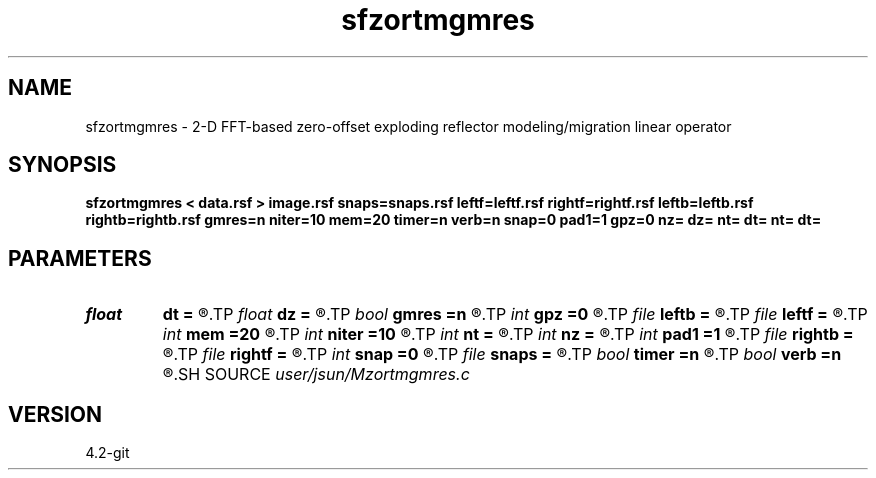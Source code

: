 .TH sfzortmgmres 1  "APRIL 2023" Madagascar "Madagascar Manuals"
.SH NAME
sfzortmgmres \- 2-D FFT-based zero-offset exploding reflector modeling/migration linear operator 
.SH SYNOPSIS
.B sfzortmgmres < data.rsf > image.rsf snaps=snaps.rsf leftf=leftf.rsf rightf=rightf.rsf leftb=leftb.rsf rightb=rightb.rsf gmres=n niter=10 mem=20 timer=n verb=n snap=0 pad1=1 gpz=0 nz= dz= nt= dt= nt= dt=
.SH PARAMETERS
.PD 0
.TP
.I float  
.B dt
.B =
.R  	time sampling
.TP
.I float  
.B dz
.B =
.R  	depth sampling
.TP
.I bool   
.B gmres
.B =n
.R  [y/n]
.TP
.I int    
.B gpz
.B =0
.R  	geophone surface
.TP
.I file   
.B leftb
.B =
.R  	auxiliary input file name
.TP
.I file   
.B leftf
.B =
.R  	auxiliary input file name
.TP
.I int    
.B mem
.B =20
.R  
.TP
.I int    
.B niter
.B =10
.R  
.TP
.I int    
.B nt
.B =
.R  	time samples
.TP
.I int    
.B nz
.B =
.R  	depth samples
.TP
.I int    
.B pad1
.B =1
.R  	padding factor on the first axis
.TP
.I file   
.B rightb
.B =
.R  	auxiliary input file name
.TP
.I file   
.B rightf
.B =
.R  	auxiliary input file name
.TP
.I int    
.B snap
.B =0
.R  	interval for snapshots
.TP
.I file   
.B snaps
.B =
.R  	auxiliary output file name
.TP
.I bool   
.B timer
.B =n
.R  [y/n]
.TP
.I bool   
.B verb
.B =n
.R  [y/n]
.SH SOURCE
.I user/jsun/Mzortmgmres.c
.SH VERSION
4.2-git
